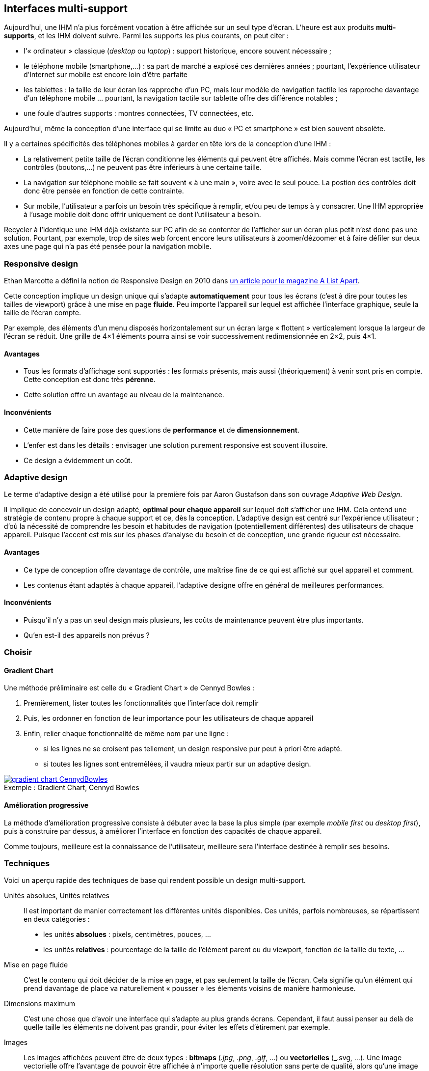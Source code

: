 
== Interfaces multi-support

Aujourd'hui, une IHM n'a plus forcément vocation à être affichée sur un seul type d'écran.
L'heure est aux produits *multi-supports*, et les IHM doivent suivre.
Parmi les supports les plus courants, on peut citer :

* l'« ordinateur » classique (_desktop_ ou _laptop_) : support historique, encore souvent nécessaire ;
* le téléphone mobile (smartphone,...) : sa part de marché a explosé ces dernières années ; pourtant, l'expérience utilisateur d'Internet sur mobile est encore loin d'être parfaite
* les tablettes : la taille de leur écran les rapproche d'un PC, mais leur modèle de navigation tactile les rapproche davantage d'un téléphone mobile ... pourtant, la navigation tactile sur tablette offre des différence notables ;
* une foule d'autres supports : montres connectées, TV connectées, etc.

Aujourd'hui, même la conception d'une interface qui se limite au duo « PC et smartphone » est bien souvent obsolète.



Il y a certaines spécificités des téléphones mobiles à garder en tête lors de la conception d'une IHM :

* La relativement petite taille de l'écran conditionne les éléments qui peuvent être affichés.
  Mais comme l'écran est tactile, les contrôles (boutons,...) ne peuvent pas être inférieurs à une certaine taille.
* La navigation sur téléphone mobile se fait souvent « à une main », voire avec le seul pouce.
  La postion des contrôles doit donc être pensée en fonction de cette contrainte.
* Sur mobile, l'utilisateur a parfois un besoin très spécifique à remplir, et/ou peu de temps à y consacrer.
  Une IHM appropriée à l'usage mobile doit donc offrir uniquement ce dont l'utilisateur a besoin.

Recycler à l'identique une IHM déjà existante sur PC afin de se contenter de l'afficher sur un écran plus petit n'est donc pas une solution.
Pourtant, par exemple, trop de sites web forcent encore leurs utilisateurs à zoomer/dézoomer et à faire défiler sur deux axes une page qui n'a pas été pensée pour la navigation mobile.



[[chapter_responsive_design]]
=== Responsive design

Ethan Marcotte a défini la notion de Responsive Design en 2010 dans https://alistapart.com/article/responsive-web-design[un article pour le magazine A List Apart].

Cette conception implique un design unique qui s'adapte *automatiquement* pour tous les écrans (c'est à dire pour toutes les tailles de viewport) grâce à une mise en page *fluide*.
Peu importe l'appareil sur lequel est affichée l'interface graphique, seule la taille de l'écran compte.

Par exemple, des éléments d'un menu disposés horizontalement sur un écran large « flottent » verticalement lorsque la largeur de l'écran se réduit.
Une grille de 4×1 éléments pourra ainsi se voir successivement redimensionnée en 2×2, puis 4×1.

==== Avantages
* Tous les formats d'affichage sont supportés : les formats présents, mais aussi (théoriquement) à venir sont pris en compte.
  Cette conception est donc très *pérenne*.
* Cette solution offre un avantage au niveau de la maintenance.

==== Inconvénients
* Cette manière de faire pose des questions de *performance* et de *dimensionnement*.
* L'enfer est dans les détails : envisager une solution purement responsive est souvent illusoire.
* Ce design a évidemment un coût.



[[chapter_adaptive_design]]
=== Adaptive design

Le terme d'adaptive design a été utilisé pour la première fois par Aaron Gustafson dans son ouvrage _Adaptive Web Design_.

Il implique de concevoir un design adapté, *optimal pour chaque appareil* sur lequel doit s'afficher une IHM.
Cela entend une stratégie de contenu propre à chaque support et ce, dès la conception.
L'adaptive design est centré sur l'expérience utilisateur ; d'où la nécessité de comprendre les besoin et habitudes de navigation (potentiellement différentes) des utilisateurs de chaque appareil.
Puisque l'accent est mis sur les phases d'analyse du besoin et de conception, une grande rigueur est nécessaire.

==== Avantages
* Ce type de conception offre davantage de contrôle, une maîtrise fine de ce qui est affiché sur quel appareil et comment.
* Les contenus étant adaptés à chaque appareil, l'adaptive designe offre en général de meilleures performances.

==== Inconvénients
* Puisqu'il n'y a pas un seul design mais plusieurs, les coûts de maintenance peuvent être plus importants.
* Qu'en est-il des appareils non prévus ?



=== Choisir

==== Gradient Chart

Une méthode préliminaire est celle du « Gradient Chart » de Cennyd Bowles :

. Premièrement, lister toutes les fonctionnalités que l'interface doit remplir
. Puis, les ordonner en fonction de leur importance pour les utilisateurs de chaque appareil
. Enfin, relier chaque fonctionnalité de même nom par une ligne :
** si les lignes ne se croisent pas tellement, un design responsive pur peut à priori être adapté.
** si toutes les lignes sont entremêlées, il vaudra mieux partir sur un adaptive design.

image::resources/responsive/gradient-chart-CennydBowles.png[caption="Exemple : ", title="Gradient Chart, Cennyd Bowles", link=https://www.cennydd.com/writing/the-gradient-chart]

==== Amélioration progressive

La méthode d'amélioration progressive consiste à débuter avec la base la plus simple (par exemple _mobile first_ ou _desktop first_), puis à construire par dessus, à améliorer l'interface en fonction des capacités de chaque appareil.

Comme toujours, meilleure est la connaissance de l'utilisateur, meilleure sera l'interface destinée à remplir ses besoins.




=== Techniques

Voici un aperçu rapide des techniques de base qui rendent possible un design multi-support.

Unités absolues, Unités relatives::
Il est important de manier correctement les différentes unités disponibles.
Ces unités, parfois nombreuses, se répartissent en deux catégories :

* les unités *absolues* : pixels, centimètres, pouces, ...
* les unités *relatives* : pourcentage de la taille de l'élément parent ou du viewport, fonction de la taille du texte, ...

//  https://www.w3schools.com/cssref/css_units.asp
//  https://www.w3.org/Style/Examples/007/units.fr.html

Mise en page fluide::
C'est le contenu qui doit décider de la mise en page, et pas seulement la taille de l'écran.
Cela signifie qu'un élément qui prend davantage de place va naturellement « pousser » les élements voisins de manière harmonieuse.

Dimensions maximum::
C'est une chose que d'avoir une interface qui s'adapte au plus grands écrans.
Cependant, il faut aussi penser au delà de quelle taille les éléments ne doivent pas grandir, pour éviter les effets d'étirement par exemple.

Images::
Les images affichées peuvent être de deux types : *bitmaps* (_.jpg_, _.png_, _.gif_, ...) ou *vectorielles* (_.svg, ...).
Une image vectorielle offre l'avantage de pouvoir être affichée à n'importe quelle résolution sans perte de qualité, alors qu'une image bitmap agrandie apparaitra pixelisée.
La question de la taille mémoire de l'image est à garder à l'esprit.
De même, il est nécessaire de s'assurer du bon rendu des couleurs (en particulier sur le web : attention aux palettes et aux optimisations).

Polices de caractères::
* Les polices *web* offrent un rendu souvent intéressant et original, mais doivent être téléchargées, ce qui induit une latence d'affichage.
* Les polices *système* permettent un affichage rapide, mais elle peuvent ne pas être installées sur le système hôte.

Dans tous les cas, une bonne pratique est de prévoir une ou plusieurs *polices de remplacement* (_fallbacks_).
C'est pourquoi on parle plutôt aujourd'hui de *familles de polices* (_font families_) affectées à un contenu particulier.

Breakpoints::
Fondements du _adaptive design_, les breakpoints permettent de fixer une limite pour affecter une caractéristique donnée à une interface.
On distingue notamment :

* les breakpoints *majeurs*, qui altèrent complètement la mise en page de l'interface ;
* les breakpoints *mineurs*, qui lui apportent de plus légers changements : par exemple, au niveau de espacement entre les éléments :
* les breakpoints *partiels*, qui sont ... entre les deux. Ils apportent en général un changement important, mais limité à un *groupe d'éléments* (_nested objects_) particulier.


=== Égalité devant le contenu

La notion d'égalité devant le contenu (_content parity_, ou _*One Web*_(W3C)) consiste à rendre disponible les mêmes informations et services à tous les utilisateurs.
Et cela, *quel que soit l'appareil* qu'ils utilisent pour accéder à ces contenus.
Cela ne signifie cependant pas que les contenus seront affichés exactement de la même manière quel que soit l'appareil.
Au contraire, les contenus devraient être présentés de la manière *la plus appropriée* à chaque appareil.

Ces buts sont évidemment à poursuivre dans la limite du raisonnable.
En particulier, des points comme les capacités techniques ou d'input des appareils ou, dans un contexte mobile, les considérations de réseau peuvent affecter la présentation du contenu.
